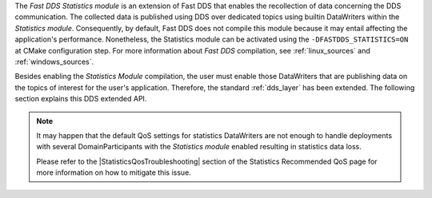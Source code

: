 The *Fast DDS Statistics module* is an extension of Fast DDS that enables the recollection of data concerning the DDS
communication.
The collected data is published using DDS over dedicated topics using builtin DataWriters within the
*Statistics module*.
Consequently, by default, Fast DDS does not compile this module because it may entail affecting the application's
performance.
Nonetheless, the Statistics module can be activated using the ``-DFASTDDS_STATISTICS=ON`` at CMake configuration step.
For more information about *Fast DDS* compilation, see :ref:`linux_sources` and :ref:`windows_sources`.

Besides enabling the *Statistics Module* compilation, the user must enable those DataWriters that are publishing data on
the topics of interest for the user's application.
Therefore, the standard :ref:`dds_layer` has been extended.
The following section explains this DDS extended API.

.. note::
     It may happen that the default QoS settings for statistics DataWriters are not enough to handle deployments with
     several DomainParticipants with the *Statistics module* enabled resulting in statistics data loss. 

     Please refer to the |StatisticsQosTroubleshooting| section of the Statistics Recommended QoS page for more
     information on how to mitigate this issue.
